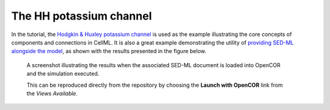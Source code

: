 The HH potassium channel
------------------------

In the tutorial, the `Hodgkin & Huxley potassium channel <potassium_ion_channel.cellml/view>`__ is used as the example illustrating the core concepts of components and connections in CellML. It is also a great example demonstrating the utility of `providing SED-ML alongside the model <potassium_ion_channel.sedml>`__, as shown with the results presented in the figure below.

.. figure:: screenshots/potassium_channel.png
   :figwidth: 85%
   :alt: Screenshot illustrating the results of executing this potassium simulation experiment in OpenCOR.
   
   A screenshot illustrating the results when the associated SED-ML document is loaded into OpenCOR and the simulation executed.
   
   This can be reproduced directly from the repository by choosing the **Launch with OpenCOR** link from the *Views Available*.